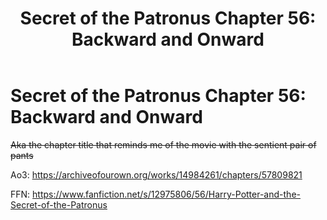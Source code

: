 #+TITLE: Secret of the Patronus Chapter 56: Backward and Onward

* Secret of the Patronus Chapter 56: Backward and Onward
:PROPERTIES:
:Author: Ms_CIA
:Score: 9
:DateUnix: 1589165603.0
:DateShort: 2020-May-11
:END:
+Aka the chapter title that reminds me of the movie with the sentient pair of pants+

Ao3: [[https://archiveofourown.org/works/14984261/chapters/57809821]]

FFN: [[https://www.fanfiction.net/s/12975806/56/Harry-Potter-and-the-Secret-of-the-Patronus]]


